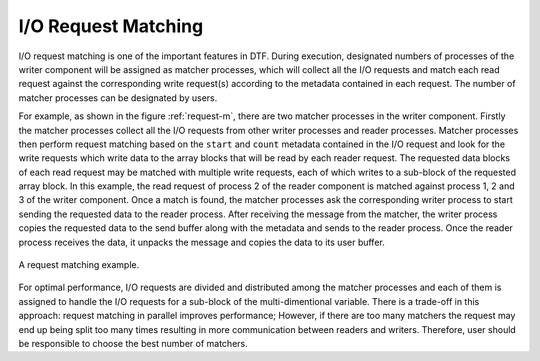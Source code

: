 
I/O Request Matching
--------------------
I/O request matching is one of the important features in DTF.
During execution, designated numbers of processes of the writer component will be assigned as matcher processes, which will collect all the I/O requests and match each read request against the corresponding write request(s) according to the metadata contained in each request.
The number of matcher processes can be designated by users.

For example, as shown in the figure :ref:`request-m`, there are two matcher processes in the writer component.
Firstly the matcher processes collect all the I/O requests from other writer processes and reader processes.
Matcher processes then perform request matching based on the ``start`` and ``count`` metadata contained in the I/O request and look for the write requests which write data to the array blocks that will be read by each reader request.
The requested data blocks of each read request may be matched with multiple write requests, each of which writes to a sub-block of the requested array block.
In this example, the read request of process 2 of the reader component is matched against process 1, 2 and 3 of the writer component.
Once a match is found, the matcher processes ask the corresponding writer process to start sending the requested data to the reader process.
After receiving the message from the matcher, the writer process copies the requested data to the send buffer along with the metadata and sends to the reader process.
Once the reader process receives the data, it unpacks the message and copies the data to its user buffer.

.. _request-m:

.. figure:: img/request-m.png
    :align: center

    A request matching example.

For optimal performance, I/O requests are divided and distributed among the matcher processes and each of them is assigned to handle the I/O requests for a sub-block of the multi-dimentional variable.
There is a trade-off in this approach: request matching in parallel improves performance; However, if there are too many matchers the request may end up being split too many times resulting in more communication between readers and writers.
Therefore, user should be responsible to choose the best number of matchers.

